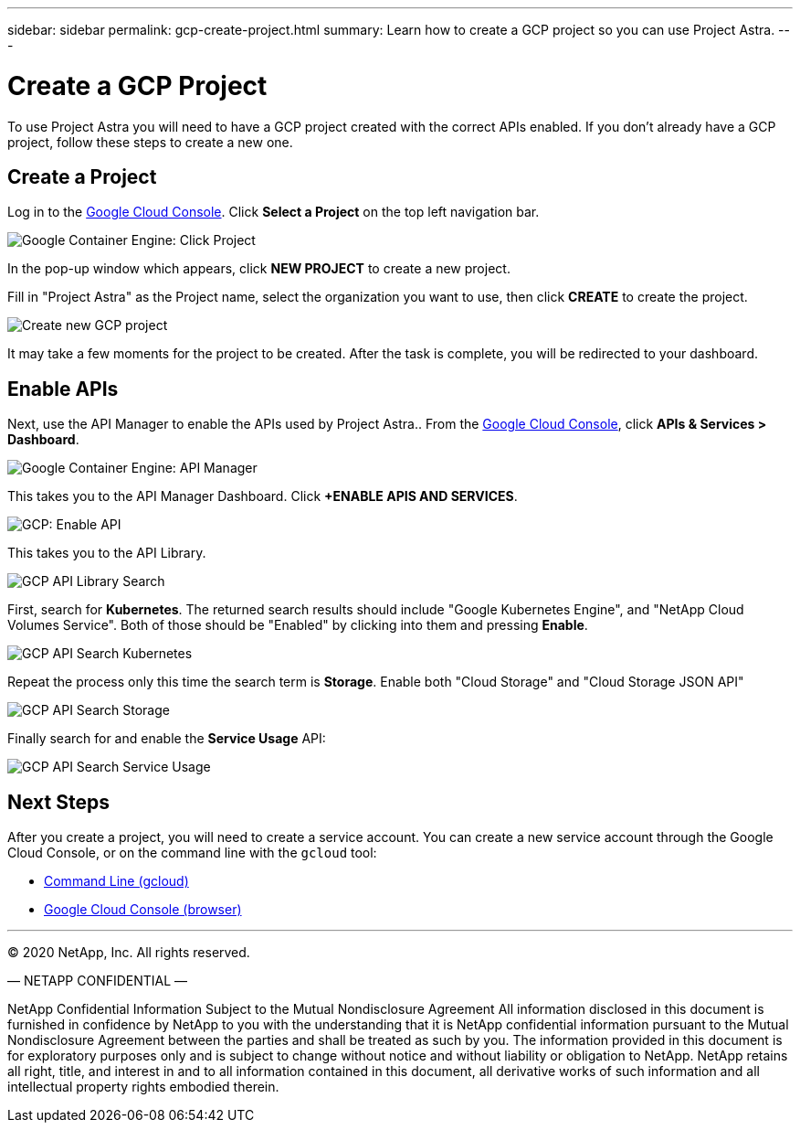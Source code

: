 ---
sidebar: sidebar
permalink: gcp-create-project.html
summary: Learn how to create a GCP project so you can use Project Astra.
---

= Create a GCP Project
:imagesdir: assets/gcp-credentials/

To use Project Astra you will need to have a GCP project created with the correct APIs enabled. If you don't already have a GCP project, follow these steps to create a new one.

== Create a Project

Log in to the https://console.cloud.google.com[Google Cloud Console]. Click *Select a Project* on the top left navigation bar.

image::click-project.png[Google Container Engine: Click Project]

In the pop-up window which appears, click *NEW PROJECT* to create a new project.

Fill in "Project Astra" as the Project name, select the organization you want to use, then click *CREATE* to create the project.

image::create-new-project.png[Create new GCP project]

It may take a few moments for the project to be created. After the task is complete, you will be redirected to your dashboard.

== Enable APIs

Next, use the API Manager to enable the APIs used by Project Astra.. From the https://console.cloud.google.com[Google Cloud Console], click *APIs & Services > Dashboard*.

image::click-api-manager.png[Google Container Engine: API Manager]

This takes you to the API Manager Dashboard. Click *+ENABLE APIS AND SERVICES*.

image::enable-api.png[GCP: Enable API]

This takes you to the API Library.

image::api-library-search.png[GCP API Library Search]

First, search for *Kubernetes*. The returned search results should include "Google Kubernetes Engine", and "NetApp Cloud Volumes Service". Both of those should be "Enabled" by clicking into them and pressing *Enable*.

image::api-library-search-kubernetes.png[GCP API Search Kubernetes]

Repeat the process only this time the search term is *Storage*. Enable both "Cloud Storage" and "Cloud Storage JSON API"

image::api-library-search-storage.png[GCP API Search Storage]

Finally search for and enable the *Service Usage* API:

image::api-library-search-service-usage.png[GCP API Search Service Usage]

== Next Steps

After you create a project, you will need to create a service account. You can create a new service account through the Google Cloud Console, or on the command line with the `gcloud` tool:

* link:gcp-create-service-account-cli.html[Command Line (gcloud)]
* link:gcp-create-service-account-browser.html[Google Cloud Console (browser)]


'''

(C) 2020 NetApp, Inc. All rights reserved.

— NETAPP CONFIDENTIAL —

NetApp Confidential Information Subject to the Mutual Nondisclosure Agreement
All information disclosed in this document is furnished in confidence by NetApp to you with the understanding that it is NetApp confidential information pursuant to the Mutual Nondisclosure Agreement between the parties and shall be treated as such by you. The information provided in this document is for exploratory purposes only and is subject to change without notice and without liability or obligation to NetApp. NetApp retains all right, title, and interest in and to all information contained in this document, all derivative works of such information and all intellectual property rights embodied therein.
